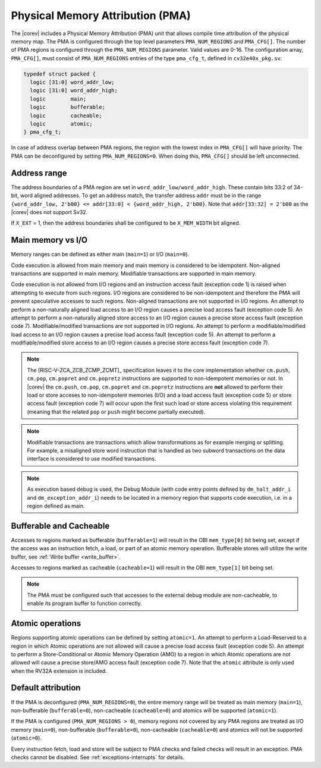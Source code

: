 .. _pma:

Physical Memory Attribution (PMA)
=================================
The |corev| includes a Physical Memory Attribution (PMA) unit that allows compile time attribution of the physical memory map.
The PMA is configured through the top level parameters ``PMA_NUM_REGIONS`` and ``PMA_CFG[]``.
The number of PMA regions is configured through the ``PMA_NUM_REGIONS`` parameter. Valid values are 0-16.
The configuration array, ``PMA_CFG[]``, must consist of ``PMA_NUM_REGIONS`` entries of the type ``pma_cfg_t``, defined in ``cv32e40x_pkg.sv``:

.. code-block:: verilog

  typedef struct packed {
    logic [31:0] word_addr_low;
    logic [31:0] word_addr_high;
    logic        main;
    logic        bufferable;
    logic        cacheable;
    logic        atomic;
  } pma_cfg_t;

In case of address overlap between PMA regions, the region with the lowest index in ``PMA_CFG[]`` will have priority.
The PMA can be deconfigured by setting ``PMA_NUM_REGIONS=0``. When doing this, ``PMA_CFG[]`` should be left unconnected.

Address range
~~~~~~~~~~~~~
The address boundaries of a PMA region are set in ``word_addr_low/word_addr_high``. These contain bits 33:2 of 34-bit, word aligned addresses. To get an address match, the transfer address ``addr`` must be in the range ``{word_addr_low, 2'b00} <= addr[33:0] < {word_addr_high, 2'b00}``. Note that ``addr[33:32] = 2'b00`` as the |corev| does not support Sv32.

If ``X_EXT`` = 1, then the address boundaries shall be configured to be ``X_MEM_WIDTH`` bit aligned.

Main memory vs I/O
~~~~~~~~~~~~~~~~~~
Memory ranges can be defined as either main (``main=1``) or I/O (``main=0``).

Code execution is allowed from main memory and main memory is considered to be idempotent. Non-aligned transactions are supported in main memory.
Modifiable transactions are supported in main memory.

Code execution is not allowed from I/O regions and an instruction access fault (exception code 1) is raised when attempting to execute from such regions. 
I/O regions are considered to be non-idempotent and therefore the PMA will prevent speculative accesses to such regions.
Non-aligned transactions are not supported in I/O regions. An attempt to perform a non-naturally aligned load access to an I/O region causes a precise
load access fault (exception code 5). An attempt to perform a non-naturally aligned store access to an I/O region causes a precise store access fault (exception code 7).
Modifiable/modified transactions are not supported in I/O regions.  An attempt to perform a modifiable/modified load access to an I/O region causes a precise
load access fault (exception code 5). An attempt to perform a modifiable/modified store access to an I/O region causes a precise store access fault (exception code 7).

.. note::
   The [RISC-V-ZCA_ZCB_ZCMP_ZCMT]_ specification leaves it to the core implementation whether ``cm.push``, ``cm.pop``, ``cm.popret`` and ``cm.popretz`` instructions
   are supported to non-idempotent memories or not. In |corev| the ``cm.push``, ``cm.pop``, ``cm.popret`` and ``cm.popretz`` instructions
   are **not** allowed to perform their load or store acceses to non-idempotent memories (I/O) and a load access fault (exception code 5) or store access fault (exception code 7)
   will occur upon the first such load or store access violating this requirement (meaning that the related ``pop`` or ``push`` might become partially executed).

.. note::
   Modifiable transactions are transactions which allow transformations as for example merging or splitting. For example, a misaligned store word instruction that
   is handled as two subword transactions on the data interface is considered to use modified transactions.

.. note::
   As execution based debug is used, the Debug Module (with code entry points defined by ``dm_halt_addr_i`` and ``dm_exception_addr_i``) needs to be located
   in a memory region that supports code execution, i.e. in a region defined as main.

Bufferable and Cacheable
~~~~~~~~~~~~~~~~~~~~~~~~
Accesses to regions marked as bufferable (``bufferable=1``) will result in the OBI ``mem_type[0]`` bit being set, except if the access was an instruction fetch, a load, or part of an atomic memory operation. Bufferable stores will utilize the write buffer, see :ref:`Write buffer <write_buffer>`.

Accesses to regions marked as cacheable (``cacheable=1``) will result in the OBI ``mem_type[1]`` bit being set.

.. note::
   The PMA must be configured such that accesses to the external debug module are non-cacheable, to enable its program buffer to function correctly.

Atomic operations
~~~~~~~~~~~~~~~~~
Regions supporting atomic operations can be defined by setting ``atomic=1``.
An attempt to perform a Load-Reserved to a region in which Atomic operations are not allowed will cause a precise load access fault (exception code 5).
An attempt to perform a Store-Conditional or Atomic Memory Operation (AMO) to a region in which Atomic operations are not allowed will cause a precise store/AMO access fault (exception code 7).
Note that the ``atomic`` attribute is only used when the RV32A extension is included.

Default attribution
~~~~~~~~~~~~~~~~~~~
If the PMA is deconfigured (``PMA_NUM_REGIONS=0``), the entire memory range will be treated as main memory (``main=1``), non-bufferable (``bufferable=0``), non-cacheable (``cacheable=0``) and atomics will be supported (``atomic=1``).

If the PMA is configured (``PMA_NUM_REGIONS > 0``), memory regions not covered by any PMA regions are treated as I/O memory (``main=0``), non-bufferable (``bufferable=0``), non-cacheable (``cacheable=0``) and atomics will not be supported (``atomic=0``).

Every instruction fetch, load and store will be subject to PMA checks and failed checks will result in an exception. PMA checks cannot be disabled.
See :ref:`exceptions-interrupts` for details.
